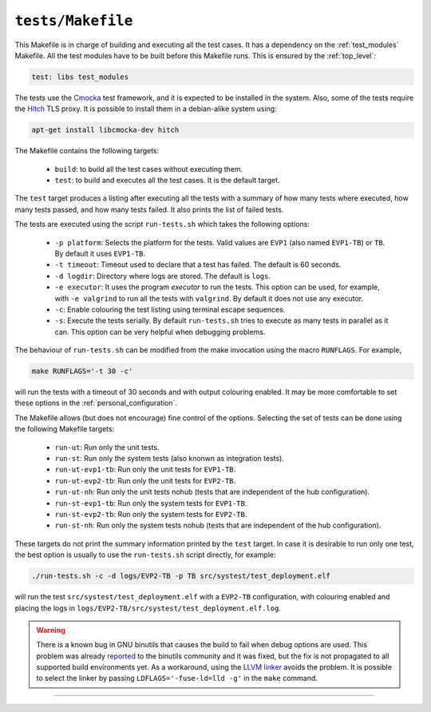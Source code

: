 .. SPDX-FileCopyrightText: 2023-2025 Sony Semiconductor Solutions Corporation
..
.. SPDX-License-Identifier: Apache-2.0

.. _run-tests:

``tests/Makefile``
##################

This Makefile is in charge of building and executing all the test cases.
It has a dependency on the :ref:`test_modules` Makefile.
All the test modules have to be built before this Makefile runs.
This is ensured by the :ref:`top_level`:

.. code:: Makefile

	test: libs test_modules

The tests use the `Cmocka`_ test framework,
and it is expected to be installed in the system.
Also,
some of the tests require the `Hitch`_ TLS proxy.
It is possible to install them in a debian-alike system using:

.. code:: shell

	apt-get install libcmocka-dev hitch

The Makefile contains the following targets:

	* ``build``: to build all the test cases without executing them.
	* ``test``: to build and executes all the test cases.
	  It is the default target.

The ``test`` target produces a listing after executing all the tests
with a summary of
how many tests where executed,
how many tests passed, and
how many tests failed.
It also prints the list of failed tests.

The tests are executed using the script ``run-tests.sh``
which takes the following options:

	* ``-p platform``: Selects the platform for the tests.
	  Valid values are ``EVP1`` (also named ``EVP1-TB``) or ``TB``.
	  By default it uses ``EVP1-TB``.
	* ``-t timeout``: Timeout used to declare that a test has failed.
	  The default is 60 seconds.
	* ``-d logdir``: Directory where logs are stored.
	  The default is ``logs``.
	* ``-e executor``: It uses the program `executor` to
	  run the tests.
	  This option can be used, for example, with ``-e valgrind``
	  to run all the tests with ``valgrind``.
	  By default it does not use any executor.
	* ``-c``: Enable colouring the test listing using terminal escape sequences.
	* ``-s``: Execute the tests serially.
	  By default ``run-tests.sh`` tries to execute as many tests in parallel as it can.
	  This option can be very helpful when debugging problems.

The behaviour of ``run-tests.sh`` can be modified from the make invocation
using the macro ``RUNFLAGS``.
For example,

.. code:: shell

	make RUNFLAGS='-t 30 -c'

will run the tests with a timeout of 30 seconds and
with output colouring enabled.
It may be more comfortable to set these options in the :ref:`personal_configuration`.

The Makefile allows (but does not encourage) fine control of the options.
Selecting the set of tests can be done using the following Makefile targets:

	* ``run-ut``: Run only the unit tests.
	* ``run-st``: Run only the system tests (also knonwn as integration tests).
	* ``run-ut-evp1-tb``: Run only the unit tests for ``EVP1-TB``.
	* ``run-ut-evp2-tb``: Run only the unit tests for ``EVP2-TB``.
	* ``run-ut-nh``: Run only the unit tests nohub
	  (tests that are independent of the hub configuration).
	* ``run-st-evp1-tb``: Run only the system tests for ``EVP1-TB``.
	* ``run-st-evp2-tb``: Run only the system tests for ``EVP2-TB``.
	* ``run-st-nh``: Run only the system tests nohub
	  (tests that are independent of the hub configuration).

These targets do not print the summary information printed by the ``test`` target.
In case it is desirable to run only one test,
the best option is usually to use the ``run-tests.sh`` script directly,
for example:

.. code:: shell

	./run-tests.sh -c -d logs/EVP2-TB -p TB src/systest/test_deployment.elf

will run the test ``src/systest/test_deployment.elf``
with a ``EVP2-TB`` configuration,
with colouring enabled and placing the logs in
``logs/EVP2-TB/src/systest/test_deployment.elf.log``.

.. warning::

	There is a known bug in GNU binutils that
	causes the build to fail
	when debug options are used.
	This problem was already `reported`_ to the binutils community
	and it was fixed,
	but the fix is not propagated to all supported build environments yet.
	As a workaround,
	using the `LLVM linker`_ avoids the problem.
	It is possible to select the linker
	by passing ``LDFLAGS='-fuse-ld=lld -g'`` in the ``make`` command.

--------------

.. _Cmocka: https://cmocka.org
.. _Hitch: https://hitch-tls.org
.. _reported: https://mail.gnu.org/archive/html/bug-binutils/2024-05/msg00020.html
.. _LLVM linker: https://lld.llvm.org
